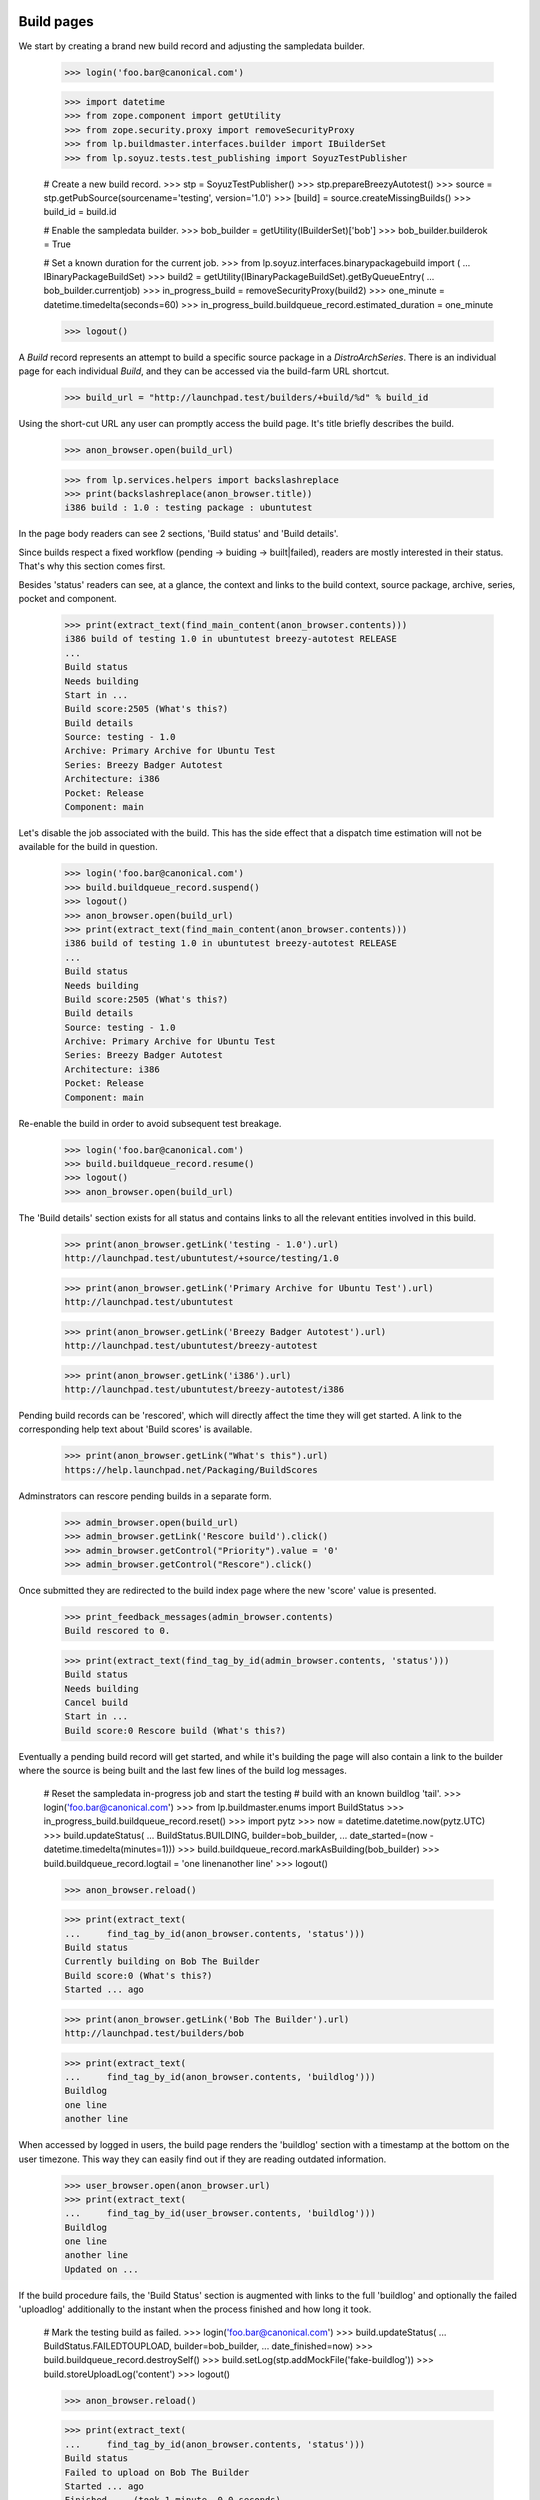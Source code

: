 Build pages
===========

We start by creating a brand new build record and adjusting the
sampledata builder.

    >>> login('foo.bar@canonical.com')

    >>> import datetime
    >>> from zope.component import getUtility
    >>> from zope.security.proxy import removeSecurityProxy
    >>> from lp.buildmaster.interfaces.builder import IBuilderSet
    >>> from lp.soyuz.tests.test_publishing import SoyuzTestPublisher

    # Create a new build record.
    >>> stp = SoyuzTestPublisher()
    >>> stp.prepareBreezyAutotest()
    >>> source = stp.getPubSource(sourcename='testing', version='1.0')
    >>> [build] = source.createMissingBuilds()
    >>> build_id = build.id

    # Enable the sampledata builder.
    >>> bob_builder = getUtility(IBuilderSet)['bob']
    >>> bob_builder.builderok = True

    # Set a known duration for the current job.
    >>> from lp.soyuz.interfaces.binarypackagebuild import (
    ...     IBinaryPackageBuildSet)
    >>> build2 = getUtility(IBinaryPackageBuildSet).getByQueueEntry(
    ...     bob_builder.currentjob)
    >>> in_progress_build = removeSecurityProxy(build2)
    >>> one_minute = datetime.timedelta(seconds=60)
    >>> in_progress_build.buildqueue_record.estimated_duration = one_minute

    >>> logout()

A `Build` record represents an attempt to build a specific source
package in a `DistroArchSeries`. There is an individual page for each
individual `Build`, and they can be accessed via the build-farm URL
shortcut.

    >>> build_url = "http://launchpad.test/builders/+build/%d" % build_id

Using the short-cut URL any user can promptly access the build
page. It's title briefly describes the build.

    >>> anon_browser.open(build_url)

    >>> from lp.services.helpers import backslashreplace
    >>> print(backslashreplace(anon_browser.title))
    i386 build : 1.0 : testing package : ubuntutest

In the page body readers can see 2 sections, 'Build status' and 'Build
details'.

Since builds respect a fixed workflow (pending -> buiding ->
built|failed), readers are mostly interested in their
status. That's why this section comes first.

Besides 'status' readers can see, at a glance, the context and links
to the build context, source package, archive, series, pocket and
component.

    >>> print(extract_text(find_main_content(anon_browser.contents)))
    i386 build of testing 1.0 in ubuntutest breezy-autotest RELEASE
    ...
    Build status
    Needs building
    Start in ...
    Build score:2505 (What's this?)
    Build details
    Source: testing - 1.0
    Archive: Primary Archive for Ubuntu Test
    Series: Breezy Badger Autotest
    Architecture: i386
    Pocket: Release
    Component: main

Let's disable the job associated with the build. This has the side effect
that a dispatch time estimation will not be available for the build in
question.

    >>> login('foo.bar@canonical.com')
    >>> build.buildqueue_record.suspend()
    >>> logout()
    >>> anon_browser.open(build_url)
    >>> print(extract_text(find_main_content(anon_browser.contents)))
    i386 build of testing 1.0 in ubuntutest breezy-autotest RELEASE
    ...
    Build status
    Needs building
    Build score:2505 (What's this?)
    Build details
    Source: testing - 1.0
    Archive: Primary Archive for Ubuntu Test
    Series: Breezy Badger Autotest
    Architecture: i386
    Pocket: Release
    Component: main

Re-enable the build in order to avoid subsequent test breakage.

    >>> login('foo.bar@canonical.com')
    >>> build.buildqueue_record.resume()
    >>> logout()
    >>> anon_browser.open(build_url)

The 'Build details' section exists for all status and contains links
to all the relevant entities involved in this build.

    >>> print(anon_browser.getLink('testing - 1.0').url)
    http://launchpad.test/ubuntutest/+source/testing/1.0

    >>> print(anon_browser.getLink('Primary Archive for Ubuntu Test').url)
    http://launchpad.test/ubuntutest

    >>> print(anon_browser.getLink('Breezy Badger Autotest').url)
    http://launchpad.test/ubuntutest/breezy-autotest

    >>> print(anon_browser.getLink('i386').url)
    http://launchpad.test/ubuntutest/breezy-autotest/i386

Pending build records can be 'rescored', which will directly affect
the time they will get started. A link to the corresponding help text
about 'Build scores' is available.

    >>> print(anon_browser.getLink("What's this").url)
    https://help.launchpad.net/Packaging/BuildScores

Adminstrators can rescore pending builds in a separate form.

    >>> admin_browser.open(build_url)
    >>> admin_browser.getLink('Rescore build').click()
    >>> admin_browser.getControl("Priority").value = '0'
    >>> admin_browser.getControl("Rescore").click()

Once submitted they are redirected to the build index page where the
new 'score' value is presented.

    >>> print_feedback_messages(admin_browser.contents)
    Build rescored to 0.

    >>> print(extract_text(find_tag_by_id(admin_browser.contents, 'status')))
    Build status
    Needs building
    Cancel build
    Start in ...
    Build score:0 Rescore build (What's this?)

Eventually a pending build record will get started, and while it's
building the page will also contain a link to the builder where the
source is being built and the last few lines of the build log
messages.

    # Reset the sampledata in-progress job and start the testing
    # build with an known buildlog 'tail'.
    >>> login('foo.bar@canonical.com')
    >>> from lp.buildmaster.enums import BuildStatus
    >>> in_progress_build.buildqueue_record.reset()
    >>> import pytz
    >>> now = datetime.datetime.now(pytz.UTC)
    >>> build.updateStatus(
    ...     BuildStatus.BUILDING, builder=bob_builder,
    ...     date_started=(now - datetime.timedelta(minutes=1)))
    >>> build.buildqueue_record.markAsBuilding(bob_builder)
    >>> build.buildqueue_record.logtail = 'one line\nanother line'
    >>> logout()

    >>> anon_browser.reload()

    >>> print(extract_text(
    ...     find_tag_by_id(anon_browser.contents, 'status')))
    Build status
    Currently building on Bob The Builder
    Build score:0 (What's this?)
    Started ... ago

    >>> print(anon_browser.getLink('Bob The Builder').url)
    http://launchpad.test/builders/bob

    >>> print(extract_text(
    ...     find_tag_by_id(anon_browser.contents, 'buildlog')))
    Buildlog
    one line
    another line

When accessed by logged in users, the build page renders the
'buildlog' section with a timestamp at the bottom on the user
timezone. This way they can easily find out if they are reading
outdated information.

    >>> user_browser.open(anon_browser.url)
    >>> print(extract_text(
    ...     find_tag_by_id(user_browser.contents, 'buildlog')))
    Buildlog
    one line
    another line
    Updated on ...

If the build procedure fails, the 'Build Status' section is augmented
with links to the full 'buildlog' and optionally the failed
'uploadlog' additionally to the instant when the process finished and
how long it took.

    # Mark the testing build as failed.
    >>> login('foo.bar@canonical.com')
    >>> build.updateStatus(
    ...     BuildStatus.FAILEDTOUPLOAD, builder=bob_builder,
    ...     date_finished=now)
    >>> build.buildqueue_record.destroySelf()
    >>> build.setLog(stp.addMockFile('fake-buildlog'))
    >>> build.storeUploadLog('content')
    >>> logout()

    >>> anon_browser.reload()

    >>> print(extract_text(
    ...     find_tag_by_id(anon_browser.contents, 'status')))
    Build status
    Failed to upload on Bob The Builder
    Started ... ago
    Finished ... (took 1 minute, 0.0 seconds)
    buildlog (7 bytes)
    uploadlog (7 bytes)

    >>> print(anon_browser.getLink('Bob The Builder').url)
    http://launchpad.test/builders/bob

    >>> login(ANONYMOUS)
    >>> anon_browser.getLink('buildlog').url == build.log_url
    True
    >>> anon_browser.getLink('uploadlog').url == build.upload_log_url
    True
    >>> logout()

Note that the links to the logs points to their `ProxiedLibrarianFile`
entry points, so users with permission can reach the files even if
they are private.

Administrators can retry failed builds using the 'retry' icon in the
'Build Status' section.

    >>> admin_browser.open(admin_browser.url)
    >>> print(extract_text(
    ...     find_tag_by_id(admin_browser.contents, 'status')))
    Build status
    Failed to upload on Bob The Builder Retry this build
    Started ... ago
    Finished ... (took 1 minute, 0.0 seconds)
    buildlog (7 bytes)
    uploadlog (7 bytes)

    >>> print(admin_browser.getLink('Retry this build').url)
    http://launchpad.test/ubuntutest/+source/testing/1.0/+build/.../+retry

By clicking on the 'Retry this build' link, administrators are informed of
the consequences of this action.

    >>> admin_browser.getLink('Retry this build').click()
    >>> print(extract_text(find_main_content(admin_browser.contents)))
    Retry i386 build of testing 1.0 in ubuntutest breezy-autotest RELEASE
    ...
    The status of i386 build of testing 1.0 in ubuntutest
    breezy-autotest RELEASE is Failed to upload.
    Retrying this build will destroy its history and logs.
    By default, this build will be retried only after other pending
    builds; please contact a build daemon administrator if you need
    special treatment.
    Are you sure ? or Cancel

If cancelled, the form sends the user back to the build page, nothing
is changed.

    >>> admin_browser.getLink("Cancel").click()
    >>> print(extract_text(
    ...     find_tag_by_id(admin_browser.contents, 'status')))
    Build status
    Failed to upload on Bob The Builder Retry this build
    Started ... ago
    Finished ... (took 1 minute, 0.0 seconds)
    buildlog (7 bytes)
    uploadlog (7 bytes)

The user is also sent back to the build page if the 'Retry' is
performed, but then the failed build will be pending again and
retrying the build is not a possibility anymore.

    >>> admin_browser.getLink("Retry this build").click()
    >>> admin_browser.getControl("Retry Build").click()
    >>> print_feedback_messages(admin_browser.contents)
    Build has been queued

    >>> print(extract_text(find_tag_by_id(admin_browser.contents, 'status')))
    Build status
    Needs building
    Cancel build
    Start in ...
    Build score:... Rescore build (What's this?)

    >>> admin_browser.getLink("Retry this build").click()
    Traceback (most recent call last):
    ...
    zope.testbrowser.browser.LinkNotFoundError

In the case of successfully built build records, additionally to the
appropriate 'Build status' section the user will see 2 new sections,
'Binary packages' and 'Built files'.

    # Mark the testing build as FULLYBUILT and upload a corresponding
    # binary package for it which will be awaiting for acceptance.
    >>> login('foo.bar@canonical.com')
    >>> from lp.registry.interfaces.pocket import PackagePublishingPocket
    >>> build.buildqueue_record.destroySelf()
    >>> build.updateStatus(BuildStatus.FULLYBUILT, builder=bob_builder)
    >>> build.setLog(stp.addMockFile('fake-buildlog'))
    >>> binaries = stp.uploadBinaryForBuild(build, 'testing-bin')
    >>> upload = stp.distroseries.createQueueEntry(
    ...     PackagePublishingPocket.RELEASE,
    ...     stp.distroseries.main_archive,
    ...     'testing_1.0_all.changes',
    ...     b'nothing-special')
    >>> unused = upload.addBuild(build)
    >>> logout()

    >>> anon_browser.reload()

    >>> print(extract_text(
    ...     find_tag_by_id(anon_browser.contents, 'status')))
    Build status
    Successfully built on Bob The Builder
    Started on 2008-01-01
    Finished on 2008-01-01 (took 5 minutes, 0.0 seconds)
    buildlog (7 bytes)
    testing_1.0_all.changes (15 bytes)

    >>> print(anon_browser.getLink('testing_1.0_all.changes').url)
    http://.../+build/.../+files/testing_1.0_all.changes

    >>> print(extract_text(
    ...     find_tag_by_id(anon_browser.contents, 'binaries')))
    Binary packages
    Binary packages awaiting approval in NEW queue:
    testing-bin-1.0

    >>> print(extract_text(
    ...     find_tag_by_id(anon_browser.contents, 'files')))
    Built files
    Files resulting from this build:
    testing-bin_1.0_all.deb (8 bytes)

Since the binary is still 'awaiting approval', it is not
linkified. That's because its `DistroArchSeriesBinaryPackageRelease`
page does not exist yet.

    >>> print(anon_browser.getLink('testing-bin-1.0'))
    Traceback (most recent call last):
    ...
    zope.testbrowser.browser.LinkNotFoundError

On the other hand, users interested in testing the resulting binaries
already have access to them.

    >>> print(anon_browser.getLink('testing-bin_1.0_all.deb').url)
    http://.../+build/.../+files/testing-bin_1.0_all.deb

Again, note that the files are `ProxiedLibrarianFile` objects as well.

Binary upload can also be awaiting approval in UNAPPROVED queue

    # Accept the binary upload for the testing build.
    >>> login('foo.bar@canonical.com')
    >>> upload.setUnapproved()
    >>> logout()

    >>> anon_browser.open(anon_browser.url)

    >>> print(extract_text(
    ...     find_tag_by_id(anon_browser.contents, 'binaries')))
    Binary packages
    Binary packages awaiting approval in UNAPPROVED queue:
    testing-bin-1.0

    >>> print(anon_browser.getLink('testing-bin-1.0'))
    Traceback (most recent call last):
    ...
    zope.testbrowser.browser.LinkNotFoundError

    >>> print(anon_browser.getLink('testing-bin_1.0_all.deb').url)
    http://.../+build/.../+files/testing-bin_1.0_all.deb

When new binaries are accepted by an archive administrator (See
xx-queue-pages.rst) this condition is presented in the build page.

    # Accept the binary upload for the testing build.
    >>> login('foo.bar@canonical.com')
    >>> upload.setAccepted()
    >>> logout()

    >>> anon_browser.open(anon_browser.url)

    >>> print(extract_text(
    ...     find_tag_by_id(anon_browser.contents, 'binaries')))
    Binary packages
    Binary packages awaiting publication:
    testing-bin-1.0

    >>> print(anon_browser.getLink('testing-bin-1.0'))
    Traceback (most recent call last):
    ...
    zope.testbrowser.browser.LinkNotFoundError

    >>> print(anon_browser.getLink('testing-bin_1.0_all.deb').url)
    http://.../+build/.../+files/testing-bin_1.0_all.deb

Once the accepted binary upload is processed by the backend, the
binary reference finally becomes a link to its corresponding page.

    # Publish the binary upload for the testing build.
    >>> login('foo.bar@canonical.com')
    >>> unused = upload.realiseUpload()
    >>> logout()

    >>> anon_browser.open(anon_browser.url)

    >>> print(extract_text(
    ...     find_tag_by_id(anon_browser.contents, 'binaries')))
    Binary packages
    Binary packages produced by this build:
    testing-bin 1.0

    >>> print(anon_browser.getLink('testing-bin 1.0').url)
    http://launchpad.test/ubuntutest/breezy-autotest/i386/testing-bin/1.0


PPA builds
==========

Build records for PPAs contain all the features and aspects decribed
above. The only difference is that source and binary package
references are not linkified, since PPAs do not allow users to
navigate to packages.

    # Create a PPA build.
    >>> login('foo.bar@canonical.com')
    >>> from lp.registry.interfaces.person import IPersonSet
    >>> cprov = getUtility(IPersonSet).getByName('cprov')
    >>> ppa_source = stp.getPubSource(
    ...     sourcename='ppa-test', version='1.0', archive=cprov.archive)
    >>> ppa_binaries = stp.getPubBinaries(
    ...     binaryname='ppa-test-bin', archive=cprov.archive,
    ...     pub_source=ppa_source)
    >>> [ppa_build] = ppa_source.getBuilds()
    >>> ppa_build.updateStatus(BuildStatus.FULLYBUILT, builder=bob_builder)
    >>> ppa_build_url = (
    ...     "http://launchpad.test/builders/+build/%d" % ppa_build.id)
    >>> logout()

    >>> anon_browser.open(ppa_build_url)

    >>> print(anon_browser.title)
    i386 build of ppa-test 1.0 : PPA for Celso Providelo : Celso Providelo

The 'Build status' section is identical for PPAs.

    >>> print(extract_text(find_tag_by_id(anon_browser.contents, 'status')))
    Build status
    Successfully built on Bob The Builder
    Build score:...
    Started on ...
    Finished on ... (took 5 minutes, 0.0 seconds)
    buildlog (6 bytes)
    ppa-test-bin_1.0_i386.changes (23 bytes)

    >>> print(anon_browser.getLink('Bob The Builder').url)
    http://launchpad.test/builders/bob

    >>> print(anon_browser.getLink('buildlog').url)  # noqa
    http://launchpad.test/~cprov/+archive/ubuntu/ppa/+build/.../+files/buildlog_...

    >>> print(anon_browser.getLink('ppa-test-bin_1.0_i386.changes').url)
    http://.../+build/.../+files/ppa-test-bin_1.0_i386.changes

'Build details', as mentioned above, doesn't link to the PPA source
packages, since they do not exist.

    >>> print(extract_text(find_tag_by_id(anon_browser.contents, 'details')))
    Build details
    Source: ppa-test - 1.0
    Archive: PPA for Celso Providelo
    Series: Breezy Badger Autotest
    Architecture: i386
    Pocket: Release
    Component: main

    >>> print(anon_browser.getLink('ppa-test - 1.0').url)
    Traceback (most recent call last):
    ...
    zope.testbrowser.browser.LinkNotFoundError

    >>> print(anon_browser.getLink('PPA for Celso Providelo').url)
    http://launchpad.test/~cprov/+archive/ubuntu/ppa

    >>> print(anon_browser.getLink('Breezy Badger Autotest').url)
    http://launchpad.test/ubuntutest/breezy-autotest

    >>> print(anon_browser.getLink('i386', index=1).url)
    http://launchpad.test/ubuntutest/breezy-autotest/i386

Similarly, binary packages are not linkified in 'Binary packages'
section for PPA builds.

    >>> print(extract_text(find_tag_by_id(anon_browser.contents, 'binaries')))
    Binary packages
    Binary packages produced by this build:
    ppa-test-bin-1.0

    >>> print(anon_browser.getLink('ppa-test-bin-1.0').url)
    Traceback (most recent call last):
    ...
    zope.testbrowser.browser.LinkNotFoundError

If the source package was created from a recipe build, link to it.

    >>> login('foo.bar@canonical.com')
    >>> product = factory.makeProduct(name='product')
    >>> branch = factory.makeProductBranch(
    ...     owner=cprov, product=product, name='mybranch')
    >>> recipe = factory.makeSourcePackageRecipe(
    ...     owner=cprov, name=u'myrecipe', branches=[branch])
    >>> distroseries = factory.makeDistroSeries(
    ...     distribution=cprov.archive.distribution, name='shiny')
    >>> removeSecurityProxy(distroseries).nominatedarchindep = (
    ...     factory.makeDistroArchSeries(distroseries=distroseries))
    >>> ppa_source.sourcepackagerelease.source_package_recipe_build = (
    ...  factory.makeSourcePackageRecipeBuild(recipe=recipe,
    ...  archive=cprov.archive, distroseries=distroseries))
    >>> logout()
    >>> anon_browser.open(ppa_build_url)
    >>> print(extract_text(find_tag_by_id(anon_browser.contents, 'details')))
    Build details
    ...
    Source package recipe build:
    ~cprov/product/mybranch recipe build in ubuntu shiny [~cprov/ubuntu/ppa]
    ...

    >>> print(
    ...     anon_browser.getLink('~cprov/product/mybranch recipe build').url)
    http://launchpad.test/~cprov/+archive/ubuntu/ppa/+recipebuild/...

Finally, the 'Build files' section is identical for PPA builds.

    >>> print(extract_text(
    ...     find_tag_by_id(anon_browser.contents, 'files')))
    Built files
    Files resulting from this build:
    ppa-test-bin_1.0_all.deb (18 bytes)

    >>> print(anon_browser.getLink('ppa-test-bin_1.0_all.deb').url)
    http://.../+build/.../+files/ppa-test-bin_1.0_all.deb


Imported binaries builds
========================

Build for imported binaries despite of having no `PackageUpload`
record always link to its binaries.

    # Create a build for an imported binary.
    >>> login('foo.bar@canonical.com')
    >>> imported_source = stp.getPubSource(sourcename='imported')
    >>> [imported_build] = imported_source.createMissingBuilds()
    >>> unused_binaries = stp.uploadBinaryForBuild(
    ...     imported_build, 'imported-bin')

    >>> print(imported_build.package_upload)
    None

    >>> imported_build_url = (
    ...     "http://launchpad.test/builders/+build/%d" % imported_build.id)

    >>> logout()

    >>> anon_browser.open(imported_build_url)

    >>> print(backslashreplace(anon_browser.title))
    i386 build : 666 : imported package : ubuntutest

    >>> print(extract_text(
    ...     find_tag_by_id(anon_browser.contents, 'binaries')))
    Binary packages
    Binary packages produced by this build:
    imported-bin 666

    >>> print(anon_browser.getLink('imported-bin 666').url)
    http://launchpad.test/ubuntutest/breezy-autotest/i386/imported-bin/666

